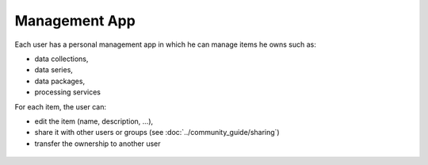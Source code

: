 Management App
==============

Each user has a personal management app in which he can manage items he owns such as:

- data collections,
- data series,
- data packages,
- processing services

For each item, the user can:

- edit the item (name, description, ...),
- share it with other users or groups (see :doc:`../community_guide/sharing`)
- transfer the ownership to another user

.. req:: TS-ICD-050
	:show:

	This section describes how the user can share series, data package, services and jobs.

.. figure:: ../includes/user_edit_collection.png
	:figclass: img-border img-max-width
	:scale: 80%

.. figure:: ../includes/user_edit_datapackage.png
	:figclass: img-border img-max-width
	:scale: 80%
